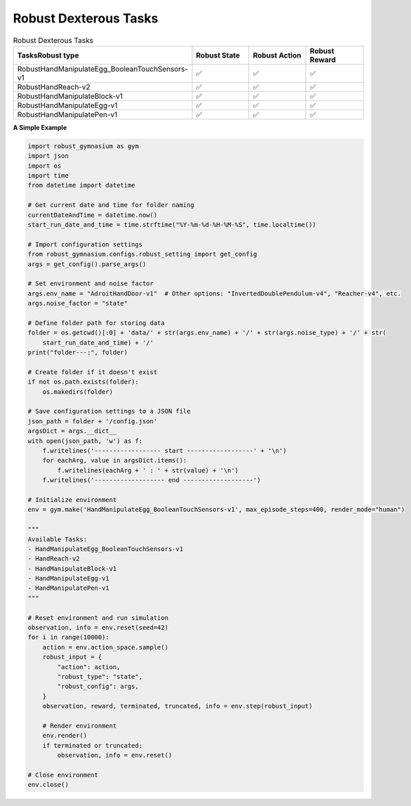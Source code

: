 .. Robust Gymnasium documentation master file, created by Robust RL Team
   sphinx-quickstart on Thu Nov 14 19:51:51 2024.
   You can adapt this file completely to your liking, but it should at least
   link back this repository and cite this work.

Robust Dexterous Tasks
--------------------------------

.. list-table:: Robust Dexterous Tasks
   :widths: 30 20 20 20
   :header-rows: 1

   * - Tasks\Robust type
     - Robust State
     - Robust Action
     - Robust Reward
   * - RobustHandManipulateEgg_BooleanTouchSensors-v1
     - ✅
     - ✅
     - ✅
   * - RobustHandReach-v2
     - ✅
     - ✅
     - ✅
   * - RobustHandManipulateBlock-v1
     - ✅
     - ✅
     - ✅
   * - RobustHandManipulateEgg-v1
     - ✅
     - ✅
     - ✅
   * - RobustHandManipulatePen-v1
     - ✅
     - ✅
     - ✅

**A Simple Example**

.. code-block:: python

    import robust_gymnasium as gym
    import json
    import os
    import time
    from datetime import datetime

    # Get current date and time for folder naming
    currentDateAndTime = datetime.now()
    start_run_date_and_time = time.strftime("%Y-%m-%d-%H-%M-%S", time.localtime())

    # Import configuration settings
    from robust_gymnasium.configs.robust_setting import get_config
    args = get_config().parse_args()

    # Set environment and noise factor
    args.env_name = "AdroitHandDoor-v1"  # Other options: "InvertedDoublePendulum-v4", "Reacher-v4", etc.
    args.noise_factor = "state"

    # Define folder path for storing data
    folder = os.getcwd()[:0] + 'data/' + str(args.env_name) + '/' + str(args.noise_type) + '/' + str(
        start_run_date_and_time) + '/'
    print("folder---:", folder)

    # Create folder if it doesn't exist
    if not os.path.exists(folder):
        os.makedirs(folder)

    # Save configuration settings to a JSON file
    json_path = folder + '/config.json'
    argsDict = args.__dict__
    with open(json_path, 'w') as f:
        f.writelines('------------------ start ------------------' + '\n')
        for eachArg, value in argsDict.items():
            f.writelines(eachArg + ' : ' + str(value) + '\n')
        f.writelines('------------------- end -------------------')

    # Initialize environment
    env = gym.make('HandManipulateEgg_BooleanTouchSensors-v1', max_episode_steps=400, render_mode="human")

    """
    Available Tasks:
    - HandManipulateEgg_BooleanTouchSensors-v1
    - HandReach-v2
    - HandManipulateBlock-v1
    - HandManipulateEgg-v1
    - HandManipulatePen-v1
    """

    # Reset environment and run simulation
    observation, info = env.reset(seed=42)
    for i in range(10000):
        action = env.action_space.sample()
        robust_input = {
            "action": action,
            "robust_type": "state",
            "robust_config": args,
        }
        observation, reward, terminated, truncated, info = env.step(robust_input)
        
        # Render environment
        env.render()
        if terminated or truncated:
            observation, info = env.reset()

    # Close environment
    env.close()


.. `Github <https://github.com/SafeRL-Lab/Robust-Gymnasium>`__

.. `Contribute to the Docs <https://github.com/PKU-Alignment/safety-gymnasium/blob/main/CONTRIBUTING.md>`__